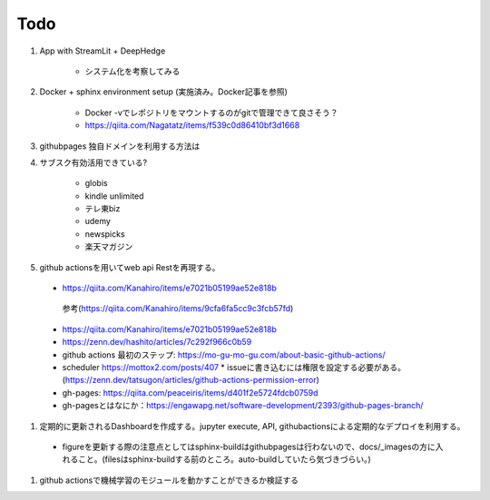 Todo
====

#. App with StreamLit + DeepHedge

    * システム化を考察してみる

#. Docker + sphinx environment setup (実施済み。Docker記事を参照)

    * Docker -vでレポジトリをマウントするのがgitで管理できて良さそう？
    * https://qiita.com/Nagatatz/items/f539c0d86410bf3d1668

#. githubpages 独自ドメインを利用する方法は

#. サブスク有効活用できている?

    * globis
    * kindle unlimited
    * テレ東biz
    * udemy
    * newspicks
    * 楽天マガジン


#. github actionsを用いてweb api Restを再現する。

  * https://qiita.com/Kanahiro/items/e7021b05199ae52e818b

   参考(https://qiita.com/Kanahiro/items/9cfa6fa5cc9c3fcb57fd)


  * https://qiita.com/Kanahiro/items/e7021b05199ae52e818b
  
  * https://zenn.dev/hashito/articles/7c292f966c0b59

  * github actions 最初のステップ: https://mo-gu-mo-gu.com/about-basic-github-actions/
  * scheduler https://mottox2.com/posts/407
    * issueに書き込むには権限を設定する必要がある。(https://zenn.dev/tatsugon/articles/github-actions-permission-error)
  * gh-pages: https://qiita.com/peaceiris/items/d401f2e5724fdcb0759d

  * gh-pagesとはなにか：https://engawapg.net/software-development/2393/github-pages-branch/

#. 定期的に更新されるDashboardを作成する。jupyter execute, API, githubactionsによる定期的なデプロイを利用する。
  
  * figureを更新する際の注意点としてはsphinx-buildはgithubpagesは行わないので、docs/_imagesの方に入れること。(filesはsphinx-buildする前のところ。auto-buildしていたら気づきづらい。)


#. github actionsで機械学習のモジュールを動かすことができるか検証する 

